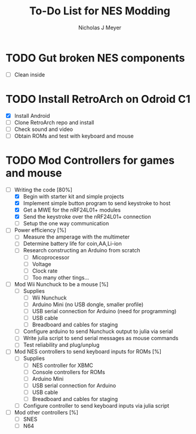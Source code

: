 #+title: To-Do List for NES Modding
#+author: Nicholas J Meyer
#+email: nick.j.meyer@gmail.com
#+date:

#+startup: showall

* TODO Gut broken NES components
  - [ ] Clean inside

* TODO Install RetroArch on Odroid C1
  - [X] Install Android
  - [ ] Clone RetroArch repo and install
  - [ ] Check sound and video
  - [ ] Obtain ROMs and test with keyboard and mouse

* TODO Mod Controllers for games and mouse
  - [-] Writing the code [80%]
    - [X] Begin with starter kit and simple projects
    - [X] Implement simple button program to send keystroke to host
    - [X] Get a MWE for the nRF24L01+ modules
    - [X] Send the keystroke over the nRF24L01+ connection
    - [ ] Setup the one way communication
  - [ ] Power efficiency [%]
    - [ ] Measure the amperage with the multimeter
    - [ ] Determine battery life for coin,AA,Li-ion
    - [ ] Research constructing an Arduino from scratch
      - [ ] Micoprocessor
      - [ ] Voltage
      - [ ] Clock rate
      - [ ] Too many other tings...
  - [ ] Mod Wii Nunchuck to be a mouse [%]
    - [ ] Supplies
      - [ ] Wii Nunchuck
      - [ ] Arduino Mini (no USB dongle, smaller profile)
      - [ ] USB serial connection for Arduino (need for programming)
      - [ ] USB cable
      - [ ] Breadboard and cables for staging
    - [ ] Configure arduino to send Nunchuck output to julia via serial
    - [ ] Write julia script to send serial messages as mouse commands
    - [ ] Test reliability and plug/unplug
  - [ ] Mod NES controllers to send keyboard inputs for ROMs [%]
    - [ ] Supplies
      - [ ] NES controller for XBMC
      - [ ] Console controllers for ROMs
      - [ ] Arduino Mini
      - [ ] USB serial connection for Arduino
      - [ ] USB cable
      - [ ] Breadboard and cables for staging
    - [ ] Configure controller to send keyboard inputs via julia script
  - [ ] Mod other controllers [%]
    - [ ] SNES
    - [ ] N64
